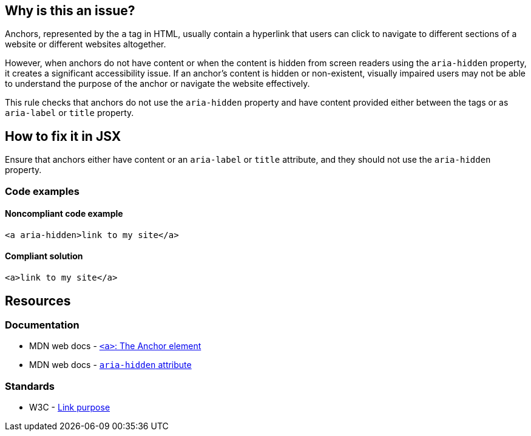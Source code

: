 == Why is this an issue?

Anchors, represented by the `a` tag in HTML, usually contain a hyperlink that users can click to navigate to different sections of a website or different websites altogether.

However, when anchors do not have content or when the content is hidden from screen readers using the `aria-hidden` property,
it creates a significant accessibility issue. If an anchor's content is hidden or non-existent, visually impaired users may not be able to understand the purpose of the anchor or navigate the website effectively.

This rule checks that anchors do not use the `aria-hidden` property and have content provided either between the tags or as `aria-label` or `title` property.

== How to fix it in JSX

Ensure that anchors either have content or an `aria-label` or `title` attribute, and they should not use the `aria-hidden` property.

=== Code examples

==== Noncompliant code example

[source,javascript,diff-id=1,diff-type=noncompliant]
----
<a aria-hidden>link to my site</a>
----

==== Compliant solution

[source,javascript,diff-id=1,diff-type=compliant]
----
<a>link to my site</a>
----

== Resources
=== Documentation

* MDN web docs - https://developer.mozilla.org/en-US/docs/Web/HTML/Element/a[``++<a>++``: The Anchor element]
* MDN web docs - https://developer.mozilla.org/en-US/docs/Web/Accessibility/ARIA/Attributes/aria-hidden[``++aria-hidden++`` attribute]

=== Standards

* W3C - https://www.w3.org/WAI/WCAG21/Understanding/link-purpose-in-context[Link purpose]
